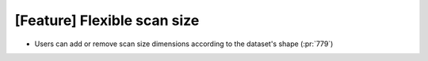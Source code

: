 [Feature] Flexible scan size
============================

* Users can add or remove scan size dimensions according to the dataset's shape (:pr:`779`)
